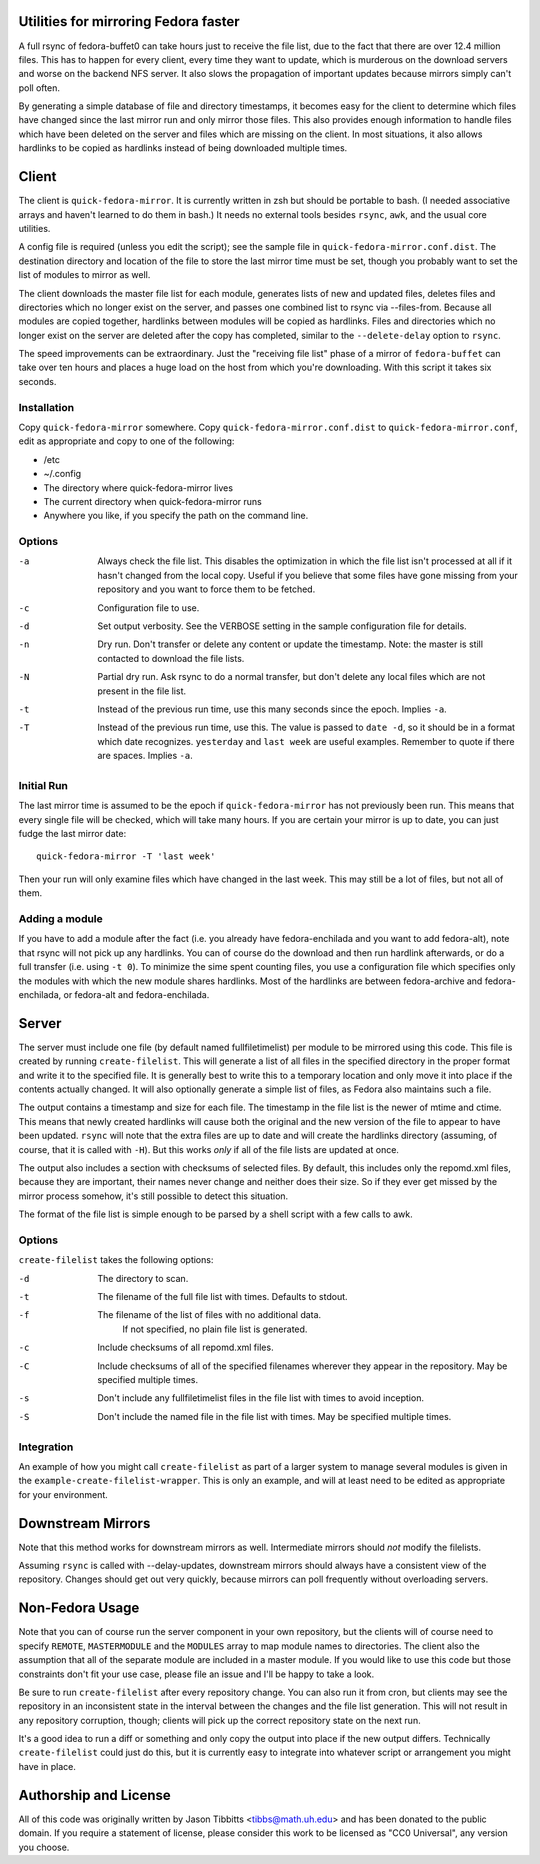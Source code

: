 Utilities for mirroring Fedora faster
=====================================

A full rsync of fedora-buffet0 can take hours just to receive the file list,
due to the fact that there are over 12.4 million files.  This has to happen for
every client, every time they want to update, which is murderous on the
download servers and worse on the backend NFS server.  It also slows the
propagation of important updates because mirrors simply can't poll often.

By generating a simple database of file and directory timestamps, it becomes
easy for the client to determine which files have changed since the last mirror
run and only mirror those files.  This also provides enough information to
handle files which have been deleted on the server and files which are missing
on the client.  In most situations, it also allows hardlinks to be copied as
hardlinks instead of being downloaded multiple times.

Client
======

The client is ``quick-fedora-mirror``.  It is currently written in zsh but
should be portable to bash.  (I needed associative arrays and haven't learned
to do them in bash.)  It needs no external tools besides ``rsync``, ``awk``,
and the usual core utilities.

A config file is required (unless you edit the script); see the sample file in
``quick-fedora-mirror.conf.dist``.  The destination directory and location of
the file to store the last mirror time must be set, though you probably want to
set the list of modules to mirror as well.

The client downloads the master file list for each module, generates lists of
new and updated files, deletes files and directories which no longer exist on
the server, and passes one combined list to rsync via --files-from.  Because
all modules are copied together, hardlinks between modules will be copied as
hardlinks.  Files and directories which no longer exist on the server are
deleted after the copy has completed, similar to the ``--delete-delay`` option
to ``rsync``.

The speed improvements can be extraordinary.  Just the "receiving file list"
phase of a mirror of ``fedora-buffet`` can take over ten hours and places a
huge load on the host from which you're downloading.  With this script it takes
six seconds.

Installation
------------

Copy ``quick-fedora-mirror`` somewhere.  Copy ``quick-fedora-mirror.conf.dist``
to ``quick-fedora-mirror.conf``, edit as appropriate and copy to one of the
following:

* /etc

* ~/.config

* The directory where quick-fedora-mirror lives

* The current directory when quick-fedora-mirror runs

* Anywhere you like, if you specify the path on the command line.

Options
-------

-a
    Always check the file list.  This disables the optimization in which the
    file list isn't processed at all if it hasn't changed from the local copy.
    Useful if you believe that some files have gone missing from your
    repository and you want to force them to be fetched.

-c
    Configuration file to use.

-d
    Set output verbosity.  See the VERBOSE setting in the sample configuration
    file for details.

-n
    Dry run.  Don't transfer or delete any content or update the timestamp.
    Note: the master is still contacted to download the file lists.

-N
    Partial dry run.  Ask rsync to do a normal transfer, but don't delete any
    local files which are not present in the file list.

-t
    Instead of the previous run time, use this many seconds since the epoch.
    Implies ``-a``.

-T
    Instead of the previous run time, use this.  The value is passed to ``date
    -d``, so it should be in a format which date recognizes.  ``yesterday`` and
    ``last week`` are useful examples.  Remember to quote if there are spaces.
    Implies ``-a``.

Initial Run
-----------

The last mirror time is assumed to be the epoch if ``quick-fedora-mirror`` has
not previously been run.  This means that every single file will be checked,
which will take many hours.  If you are certain your mirror is up to date, you
can just fudge the last mirror date::

    quick-fedora-mirror -T 'last week'

Then your run will only examine files which have changed in the last week.
This may still be a lot of files, but not all of them.

Adding a module
---------------

If you have to add a module after the fact (i.e. you already have
fedora-enchilada and you want to add fedora-alt), note that rsync will not pick
up any hardlinks.  You can of course do the download and then run hardlink
afterwards, or do a full transfer (i.e. using ``-t 0``).  To minimize the sime
spent counting files, you use a configuration file which specifies only the
modules with which the new module shares hardlinks.  Most of the hardlinks are
between fedora-archive and fedora-enchilada, or fedora-alt and
fedora-enchilada.

Server
======

The server must include one file (by default named fullfiletimelist) per module
to be mirrored using this code.  This file is created by running
``create-filelist``.  This will generate a list of all files in the specified
directory in the proper format and write it to the specified file.  It is
generally best to write this to a temporary location and only move it into
place if the contents actually changed.  It will also optionally generate a
simple list of files, as Fedora also maintains such a file.

The output contains a timestamp and size for each file.  The timestamp in the
file list is the newer of mtime and ctime.  This means that newly created
hardlinks will cause both the original and the new version of the file to
appear to have been updated.  ``rsync`` will note that the extra files are up
to date and will create the hardlinks directory (assuming, of course, that it
is called with ``-H``).  But this works *only* if all of the file lists are
updated at once.

The output also includes a section with checksums of selected files.  By
default, this includes only the repomd.xml files, because they are important,
their names never change and neither does their size.  So if they ever get
missed by the mirror process somehow, it's still possible to detect this
situation.

The format of the file list is simple enough to be parsed by a shell script
with a few calls to awk.

Options
-------

``create-filelist`` takes the following options:

-d
	The directory to scan.

-t
    The filename of the full file list with times.
    Defaults to stdout.

-f
    The filename of the list of files with no additional data.
	If not specified, no plain file list is generated.

-c
	Include checksums of all repomd.xml files.

-C
	Include checksums of all of the specified filenames wherever they appear in
	the repository.  May be specified multiple times.

-s
    Don't include any fullfiletimelist files in the file list with times to
    avoid inception.

-S
    Don't include the named file in the file list with times.  May be specified
    multiple times.

Integration
-----------

An example of how you might call ``create-filelist`` as part of a larger system
to manage several modules is given in the ``example-create-filelist-wrapper``.
This is only an example, and will at least need to be edited as appropriate for
your environment.

Downstream Mirrors
==================

Note that this method works for downstream mirrors as well.  Intermediate
mirrors should *not* modify the filelists.

Assuming ``rsync`` is called with --delay-updates, downstream mirrors should
always have a consistent view of the repository.  Changes should get out very
quickly, because mirrors can poll frequently without overloading servers.

Non-Fedora Usage
================
Note that you can of course run the server component in your own repository,
but the clients will of course need to specify ``REMOTE``, ``MASTERMODULE`` and
the ``MODULES`` array to map module names to directories.  The client also the
assumption that all of the separate module are included in a master module.  If
you would like to use this code but those constraints don't fit your use case,
please file an issue and I'll be happy to take a look.

Be sure to run ``create-filelist`` after every repository change.  You can also
run it from cron, but clients may see the repository in an inconsistent state
in the interval between the changes and the file list generation.  This will
not result in any repository corruption, though; clients will pick up the
correct repository state on the next run.

It's a good idea to run a diff or something and only copy the output into place
if the new output differs.  Technically ``create-filelist`` could just do this,
but it is currently easy to integrate into whatever script or arrangement you
might have in place.

Authorship and License
======================

All of this code was originally written by Jason Tibbitts <tibbs@math.uh.edu>
and has been donated to the public domain.  If you require a statement of
license, please consider this work to be licensed as "CC0 Universal", any
version you choose.
